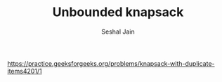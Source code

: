 #+TITLE: Unbounded knapsack
#+AUTHOR: Seshal Jain
#+TAGS[]: dp
https://practice.geeksforgeeks.org/problems/knapsack-with-duplicate-items4201/1
